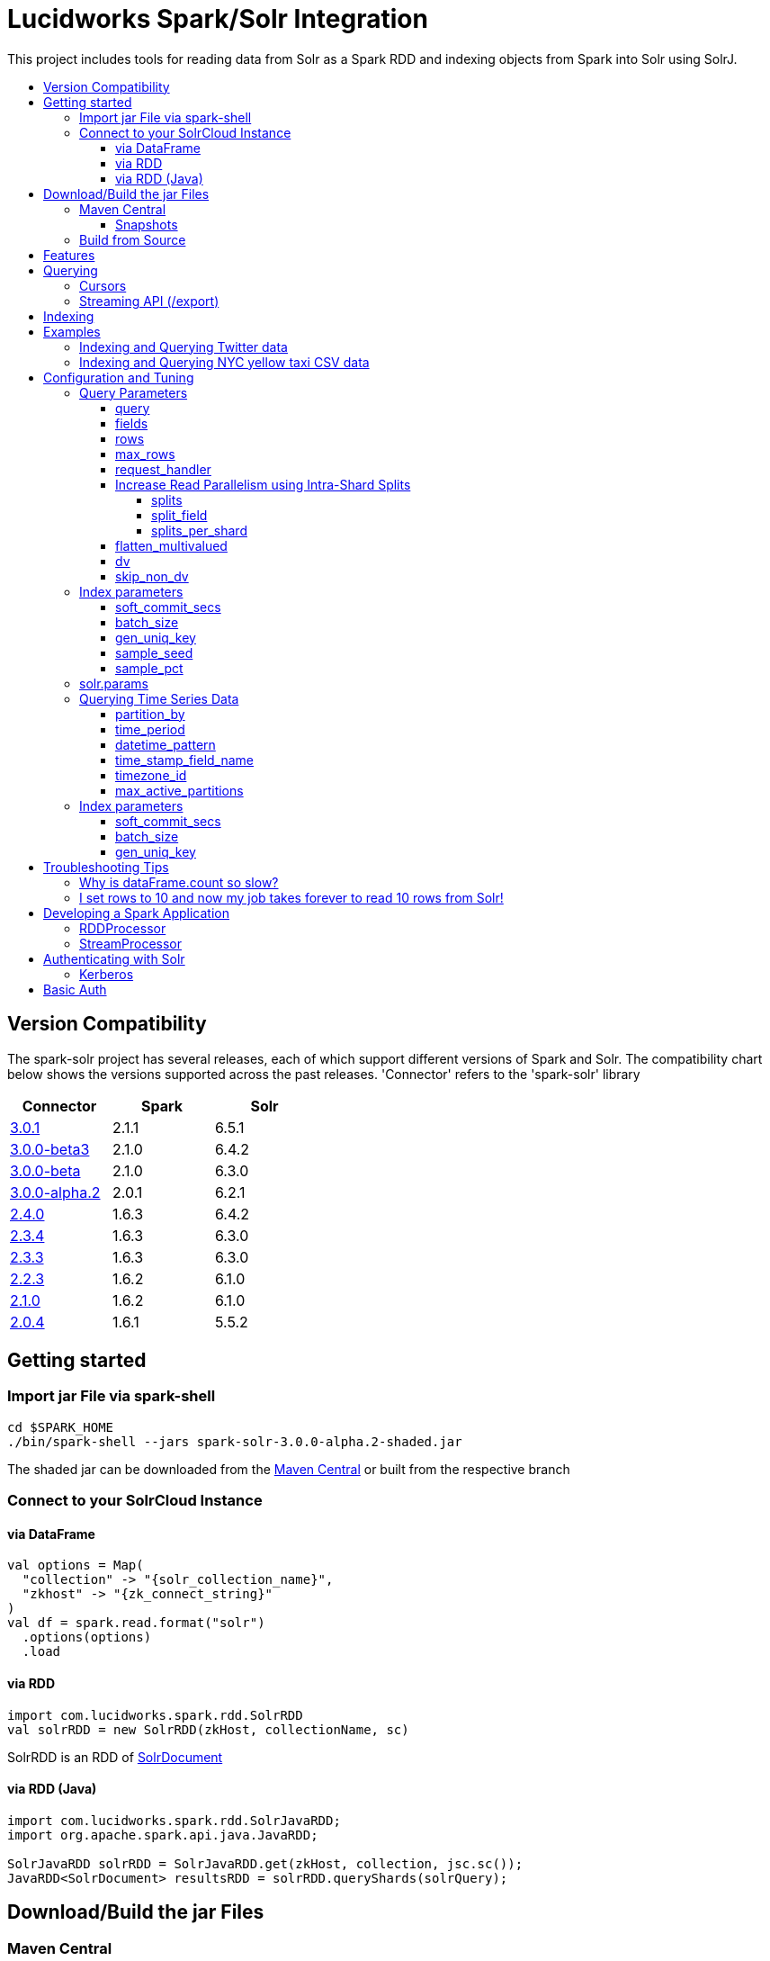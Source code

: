 = Lucidworks Spark/Solr Integration
:toc:
:toclevels: 4
:toc-placement!:
:toc-title:

This project includes tools for reading data from Solr as a Spark RDD and indexing objects from Spark into Solr using SolrJ.

toc::[]

//tag::version-compatibility[]
== Version Compatibility

The spark-solr project has several releases, each of which support different versions of Spark and Solr. The compatibility
chart below shows the versions supported across the past releases. 'Connector' refers to the 'spark-solr' library

[width="40%",frame="topbot",options="header,footer"]
|======================
|Connector      | Spark | Solr
|http://search.maven.org/#artifactdetails%7Ccom.lucidworks.spark%7Cspark-solr%7C3.0.1%7Cjar[3.0.1]  | 2.1.1 | 6.5.1
|http://search.maven.org/#artifactdetails%7Ccom.lucidworks.spark%7Cspark-solr%7C3.0.0-beta3%7Cjar[3.0.0-beta3]  | 2.1.0 | 6.4.2
|http://search.maven.org/#artifactdetails%7Ccom.lucidworks.spark%7Cspark-solr%7C3.0.0-beta%7Cjar[3.0.0-beta]  | 2.1.0 | 6.3.0
|http://search.maven.org/#artifactdetails%7Ccom.lucidworks.spark%7Cspark-solr%7C3.0.0-alpha.2%7Cjar[3.0.0-alpha.2]  | 2.0.1 | 6.2.1
|http://search.maven.org/#artifactdetails%7Ccom.lucidworks.spark%7Cspark-solr%7C2.4.0%7Cjar[2.4.0]          | 1.6.3 | 6.4.2
|http://search.maven.org/#artifactdetails%7Ccom.lucidworks.spark%7Cspark-solr%7C2.3.4%7Cjar[2.3.4]          | 1.6.3 | 6.3.0
|http://search.maven.org/#artifactdetails%7Ccom.lucidworks.spark%7Cspark-solr%7C2.3.3%7Cjar[2.3.3]          | 1.6.3 | 6.3.0
|http://search.maven.org/#artifactdetails%7Ccom.lucidworks.spark%7Cspark-solr%7C2.2.3%7Cjar[2.2.3]          | 1.6.2 | 6.1.0
|http://search.maven.org/#artifactdetails%7Ccom.lucidworks.spark%7Cspark-solr%7C2.1.0%7Cjar[2.1.0]          | 1.6.2 | 6.1.0
|http://search.maven.org/#artifactdetails%7Ccom.lucidworks.spark%7Cspark-solr%7C2.0.4%7Cjar[2.0.4]          | 1.6.1 | 5.5.2
|======================


//tag::getting-started[]
== Getting started

=== Import jar File via spark-shell

[source]
cd $SPARK_HOME
./bin/spark-shell --jars spark-solr-3.0.0-alpha.2-shaded.jar

The shaded jar can be downloaded from the http://search.maven.org/#search%7Cgav%7C1%7Cg%3A%22com.lucidworks.spark%22%20AND%20a%3A%22spark-solr%22[Maven Central] or built from the respective branch

=== Connect to your SolrCloud Instance

==== via DataFrame

[source,scala]
val options = Map(
  "collection" -> "{solr_collection_name}",
  "zkhost" -> "{zk_connect_string}"
)
val df = spark.read.format("solr")
  .options(options)
  .load

==== via RDD

[source,scala]
import com.lucidworks.spark.rdd.SolrRDD
val solrRDD = new SolrRDD(zkHost, collectionName, sc)

SolrRDD is an RDD of https://lucene.apache.org/solr/6_1_0/solr-solrj/org/apache/solr/common/SolrDocument.html[SolrDocument]

==== via RDD (Java)

[source,java]
--------------
import com.lucidworks.spark.rdd.SolrJavaRDD;
import org.apache.spark.api.java.JavaRDD;

SolrJavaRDD solrRDD = SolrJavaRDD.get(zkHost, collection, jsc.sc());
JavaRDD<SolrDocument> resultsRDD = solrRDD.queryShards(solrQuery);
--------------
//end::getting-started[]

//tag::build[]
== Download/Build the jar Files

=== Maven Central

The released jar files (1.1.2, 2.0.0, etc..) can be downloaded from the http://search.maven.org/#search%7Cgav%7C1%7Cg%3A%22com.lucidworks.spark%22%20AND%20a%3A%22spark-solr%22[Maven Central repository]. Maven Central also holds the shaded, sources, and javadoc .jars for each release.

[source]
<dependency>
   <groupId>com.lucidworks.spark</groupId>
   <artifactId>spark-solr</artifactId>
   <version>3.0.0-alpha</version>
</dependency>

==== Snapshots

Snapshots of spark-solr are built for every commit on master branch. The snapshots can be accessed from https://oss.sonatype.org/content/repositories/snapshots/com/lucidworks/spark/spark-solr/[OSS Sonatype].

//tag::build-source[]
=== Build from Source

[source]
mvn clean package -DskipTests

This will build 2 jars in the `target` directory:

* `spark-solr-${VERSION}.jar`
* `spark-solr-${VERSION}-shaded.jar`

`${VERSION}` will be something like 2.1.0-SNAPSHOT, for development builds.

The first .jar is what you'd want to use if you were using spark-solr in your own project. The second is what you'd use to submit one of the included example apps to Spark.
//end::build-source[]
//end::build[]

//tag::features[]
== Features

* Send objects from a Spark (Streaming or DataFrames) into Solr.
* Read the results from a Solr query as a Spark RDD or DataFrame.
* Stream documents from Solr using `/export` handler (only works for exporting fields that have docValues enabled).
* Read large result sets from Solr using cursors or with `/export` handler.
* Data locality. If Spark workers and Solr processes are co-located on the same nodes, the partitions are placed on the nodes where the replicas are located.

//end::features[]

//tag::querying[]
== Querying

=== Cursors

https://cwiki.apache.org/confluence/display/solr/Pagination+of+Results[Cursors] are used by default to pull documents out of Solr. By default, the number of tasks allocated will be the number of shards available for the collection.

If your Spark cluster has more available executor slots than the number of shards, then you can increase parallelism when reading from Solr by splitting each shard into sub ranges using a split field. A good candidate for the split field is the version field that is attached to every document by the shard leader during indexing. See <<splits>> section to enable and configure intra shard splitting.

Cursors won't work if the index changes during the query time. Constrain your query to a static index by using additional Solr parameters using <<solr.params>>.

=== Streaming API (/export)

If the fields that are being queried have https://cwiki.apache.org/confluence/display/solr/DocValues[docValues] enabled, then the Streaming API can be used to pull documents from Solr in a true Streaming fashion. This method is *8-10x* faster than Cursors. The option <<request_handler>> allows you to enable Streaming API via DataFrame.

//end::querying[]

//tag::indexing[]
== Indexing

Objects can be sent to Solr via Spark Streaming or DataFrames. The schema is inferred from the DataFrame and any fields that do not exist in Solr schema will be added via Schema API. See https://cwiki.apache.org/confluence/display/solr/Schema+Factory+Definition+in+SolrConfig[ManagedIndexSchemaFactory].

See <<Index parameters>> for configuration and tuning.

//end::indexing[]

//tag::spark-examples[]
== Examples

==== link:docs/examples/twitter.adoc[Indexing and Querying Twitter data]

==== link:docs/examples/csv.adoc[Indexing and Querying NYC yellow taxi CSV data]

//end::spark-examples[]

//tag::spark-devdocs[]
//tag::tuning[]
== Configuration and Tuning

The Solr DataSource supports a number of optional parameters that allow you to optimize performance when reading data from Solr. The only required parameters for the DataSource are `zkhost` and `collection`.

=== Query Parameters

==== query

Probably the most obvious option is to specify a Solr query that limits the rows you want to load into Spark. For instance, if we only wanted to load documents that mention "solr", we would do:

Usage: `option("query","body_t:solr")`

Default: `\*:*`

If you don't specify the "query" option, then all rows are read using the "match all documents" query (`\*:*`).

==== fields

You can use the `fields` option to specify a subset of fields to retrieve for each document in your results:

Usage: `option("fields","id,author_s,favorited_b,...")`

By default, all stored fields for each document are pulled back from Solr.

You can also specify an alias for a field using Solr's field alias syntax, e.g. `author:author_s`. If you want to invoke a function query, such as rord(), then you'll need to provide an alias, e.g. `ord_user:ord(user_id)`. If the return type of the function query is something other than `int` or `long`, then you'll need to specify the return type after the function query, such as:
`foo:div(sum(x,100),max(y,1)):double`

TIP: If you request Solr function queries, then the library must use the `/select` handler to make the request as exporting function queries through `/export` is not supported by Solr.

==== rows

You can use the `rows` option to specify the number of rows to retrieve from Solr per request; do not confuse this with `max_rows` (see below). Behind the scenes, the implementation uses either deep paging cursors or Streaming API and response streaming, so it is usually safe to specify a large number of rows.

To be clear, this is not the maximum number of rows to read from Solr. All matching rows on the backend are read. The `rows` parameter is the page size.

By default, the implementation uses 1000 rows but if your documents are smaller, you can increase this to 10000. Using too large a value can put pressure on the Solr JVM's garbage collector.

Usage: `option("rows","10000")`
Default: 1000

==== max_rows

Limits the result set to a maximum number of rows; only applies when using the `/select` handler. The library will issue the query from a single task and let Solr do the distributed query processing. In addition, no paging is performed, i.e. the `rows` param is set to `max_rows` when querying. Consequently, this option should not be used for large `max_rows` values, rather you should just retrieve all rows using multiple Spark tasks and then re-sort with Spark if needed.

Usage: `option("max_rows", "100")`
Defalut: None

==== request_handler

Set the Solr request handler for queries. This option can be used to export results from Solr via `/export` handler which streams data out of Solr. See https://cwiki.apache.org/confluence/display/solr/Exporting+Result+Sets[Exporting Result Sets] for more information.

The `/export` handler needs fields to be explicitly specified. Please use the `fields` option or specify the fields in the query.

Usage: `option("request_handler", "/export")`
Default: /select 

==== Increase Read Parallelism using Intra-Shard Splits

If your Spark cluster has more available executor slots than the number of shards, then you can increase parallelism when reading from Solr by splitting each shard into sub ranges using a split field. The sub range splitting enables faster fetching from Solr by increasing the number of tasks in Solr. This should only be used if there are enough computing resources in the Spark cluster.

Shard splitting is disabled by default.

===== splits

Enable shard splitting on default field `\_version_`.

Usage: `option("splits", "true")`

Default: false

The above option is equivalent to `option("split_field", "\_version_")`

===== split_field

The field to split on can be changed using `split_field` option.

Usage: `option("split_field", "id")`
Default: `\_version_`

===== splits_per_shard

Behind the scenes, the DataSource implementation tries to split the shard into evenly sized splits using filter queries. You can also split on a string-based keyword field but it should have sufficient variance in the values to allow for creating enough splits to be useful. In other words, if your Spark cluster can handle 10 splits per shard, but there are only 3 unique values in a keyword field, then you will only get 3 splits.

Keep in mind that this is only a hint to the split calculator and you may end up with a slightly different number of splits than what was requested.

Usage: `option("splits_per_shard", "30")`

Default: 20

==== flatten_multivalued

This option is enabled by default and flattens multi valued fields from Solr.

Usage: `option("flatten_multivalued", "false")`

Default: true

==== dv

The `dv` option will fetch the docValues that are indexed but not stored by using function queries. Should be used for Solr versions lower than 5.5.0.

Usage: `option("dv", "true")`

Default: false

==== skip_non_dv

The `skip_non_dv` option instructs the `solr` datasource to skip all fields that are not docValues.

Usage: `option("skip_non_dv", "true")`

Default: false

=== Index parameters

==== soft_commit_secs

If specified, the `soft_commit_secs` option will be set via SolrConfig API during indexing

Usage: `option("soft_commit_secs", "10")`

Default: None

==== batch_size

The `batch_size` option determines the number of documents that are sent to Solr via a HTTP call during indexing. Set this option higher if the docs are small and memory is available.

Usage: `option("batch_size", "10000")`

Default: 500

==== gen_uniq_key

If the documents are missing the unique key (derived from Solr schema), then the `gen_uniq_key` option will generate a unique value for each document before indexing to Solr. Instead of this option, the http://lucene.apache.org/solr/5_5_0/solr-core/org/apache/solr/update/processor/UUIDUpdateProcessorFactory.html[UUIDUpdateProcessorFactory] can be used to generate UUID values for documents that are missing the unique key field

Usage: `option("gen_uniq_key", "true")`

Default: false

==== sample_seed

The `sample_seed` option allows you to read a random sample of documents from Solr using the specified seed. This option can be useful if you just need to explore the data before performing operations on the full result set. By default, if this option is provided, a 10% sample size is read from Solr, but you can use the `sample_pct` option to control the sample size.

Usage: `option("sample_seed", "5150")`

Default: None

==== sample_pct

The `sample_pct` option allows you to set the size of a random sample of documents from Solr; use a value between 0 and 1.

Usage: `option("sample_pct", "0.05")`

Default: 0.1

=== solr.params

The `solr.params` option can be used to specify any arbitrary Solr parameters in the form of a Solr query.

TIP: Don't use this to pass parameters that are covered by other options, such as `fl` (use the `fields` option) or `sort`. This option is strictly intended for parameters that are *NOT* covered by other options.

Usage: `option("solr.params", "fq=userId:[10 TO 1000]")`

=== Querying Time Series Data

==== partition_by

Set this option as time, in order to query mutiple time series collections, partitioned according to some time period

Usage: `option("partition_by", "time")`

Default:none

==== time_period

This is of the form X DAYS/HOURS/MINUTES.This should be the time period with which the partitions are created.

Usage: `option("time_period", "1MINUTES")`

Default: 1DAYS

==== datetime_pattern

This pattern can be inferred from time_period. But this option can be used to explicitly specify.

Usage: `option("datetime_pattern", "yyyy_MM_dd_HH_mm")`

Default: yyyy_MM_dd

==== time_stamp_field_name

This option is used to specify the field name in the indexed documents where time stamp is found.

Usage: `option("time_stamp_field_name", "ts")`

Default: timestamp_tdt

==== timezone_id

Used to specify the timezone.

Usage: `option("timezone_id", "IST")`

Default: UTC

==== max_active_partitions

This option is used to specify the maximum number of partitions that must be allowed at a time.

Usage: `option("max_active_partitions", "100")`

Default: null

=== Index parameters

==== soft_commit_secs

If specified, the `soft_commit_secs` option will be set via SolrConfig API during indexing

Usage: `option("soft_commit_secs", "10")`

Default: None

==== batch_size

The `batch_size` option determines the number of documents that are sent to Solr via a HTTP call during indexing. Set this option higher if the docs are small and memory is available.

Usage: `option("batch_size", "10000")`

Default: 500

==== gen_uniq_key

If the documents are missing the unique key (derived from Solr schema), then the `gen_uniq_key` option will generate a unique value for each document before indexing to Solr. Instead of this option, the http://lucene.apache.org/solr/5_5_0/solr-core/org/apache/solr/update/processor/UUIDUpdateProcessorFactory.html[UUIDUpdateProcessorFactory] can be used to generate UUID values for documents that are missing the unique key field

Usage: `option("gen_uniq_key", "true")`

Default: false

//end::tuning[]

//tag::spark-troubleshooting[]
== Troubleshooting Tips

=== Why is dataFrame.count so slow?

Solr can provide the number of matching documents nearly instantly, so why is calling `count` on a DataFrame backed by a Solr query so slow? The reason is that Spark likes to read all rows before performing any operations on a DataFrame. So when you ask SparkSQL to count the rows in a DataFrame, spark-solr has to read all matching documents from Solr and then count the rows in the RDD.

If you're just exploring a Solr collection from Spark and need to know the number of matching rows for a query, you can use `SolrQuerySupport.getNumDocsFromSolr` utility function.

=== I set rows to 10 and now my job takes forever to read 10 rows from Solr!

The `rows` option sets the page size, but all matching rows are read from Solr for every query. So if your query matches many documents in Solr, then Spark is reading them all 10 docs per request.

Use the `sample_seed` option to limit the size of the results returned from Solr.

//end::spark-troubleshooting[]

//tag::spark-app[]
== Developing a Spark Application

The `com.lucidworks.spark.SparkApp` provides a simple framework for implementing Spark applications in Java. The class saves you from having to duplicate boilerplate code needed to run a Spark application, giving you more time to focus on the business logic of your application.

To leverage this framework, you need to develop a concrete class that either implements RDDProcessor or extends StreamProcessor depending on the type of application you're developing.

=== RDDProcessor

Implement the `com.lucidworks.spark.SparkApp$RDDProcessor` interface for building a Spark application that operates on a JavaRDD, such as one pulled from a Solr query (see SolrQueryProcessor as an example).

=== StreamProcessor

Extend the `com.lucidworks.spark.SparkApp$StreamProcessor` abstract class to build a Spark streaming application.

See `com.lucidworks.spark.example.streaming.oneusagov.OneUsaGovStreamProcessor` or `com.lucidworks.spark.example.streaming.TwitterToSolrStreamProcessor` for examples of how to write a StreamProcessor.

//end::spark-app[]

//tag::spark-auth[]
== Authenticating with Solr

For background on Solr security, see: https://cwiki.apache.org/confluence/display/solr/Security.

=== Kerberos

The SparkApp framework allows you to pass the path to a JAAS authentication configuration file using the `-solrJaasAuthConfig option`.

For example, if you need to authenticate using the "solr" Kerberos principal, you need to create a JAAS configuration  file named `jaas-client.conf` that sets the location of your Kerberos keytab file, such as:

[source]
Client {
  com.sun.security.auth.module.Krb5LoginModule required
  useKeyTab=true
  keyTab="/keytabs/solr.keytab"
  storeKey=true
  useTicketCache=true
  debug=true
  principal="solr";
};

To use this configuration to authenticate to Solr, you simply need to pass the path to `jaas-client.conf` created above using the `-solrJaasAuthConfig option`, such as:

[source]
spark-submit --master yarn-server \
  --class com.lucidworks.spark.SparkApp \
  $SPARK_SOLR_PROJECT/target/spark-solr-${VERSION}-shaded.jar \
  hdfs-to-solr -zkHost $ZK -collection spark-hdfs \
  -hdfsPath /user/spark/testdata/syn_sample_50k \
  -solrJaasAuthConfig=/path/to/jaas-client.conf


== Basic Auth

Basic auth can be configured via System properties `basicauth` or `solr.httpclient.config`. These system properties have to be set on Driver and Executor JVMs

Examples:

Using `basicauth`
[source]
 ./bin/spark-shell --master local[*] --jars ~/Git/spark-solr/target/spark-solr-3.0.1-SNAPSHOT-shaded.jar  --conf 'spark.driver.extraJavaOptions=-Dbasicauth=solr:SolrRocks'


Using `solr.httpclient.config`
[source]
 ./bin/spark-shell --master local[*] --jars ~/Git/spark-solr/target/spark-solr-3.0.1-SNAPSHOT-shaded.jar  --conf 'spark.driver.extraJavaOptions=-Dsolr.httpclient.config=/Users/kiran/spark/spark-2.1.0-bin-hadoop2.7/auth.txt'


Contents of config file

[source]
httpBasicAuthUser=solr
httpBasicAuthPassword=SolrRocks


//end::spark-auth[]
//end::spark-devdocs[]
